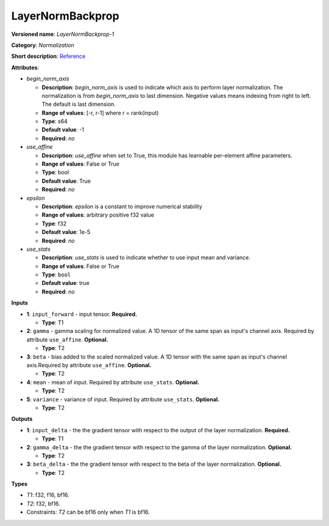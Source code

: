 .. SPDX-FileCopyrightText: 2020-2021 Intel Corporation
..
.. SPDX-License-Identifier: CC-BY-4.0

-----------------
LayerNormBackprop
-----------------

**Versioned name**: *LayerNormBackprop-1*

**Category**: *Normalization*

**Short description**: `Reference
<https://arxiv.org/abs/1607.06450>`__

**Attributes**:

* *begin_norm_axis*

  * **Description**: *begin_norm_axis* is used to indicate which axis to perform
    layer normalization. The normalization is from *begin_norm_axis* to last
    dimension. Negative values means indexing from right to left. The default is
    last dimension.
  * **Range of values**: [-r, r-1] where r = rank(input)
  * **Type**: s64
  * **Default value**: -1
  * **Required**: *no*

* *use_affine*

  * **Description**: *use_affine* when set to True, this module has learnable
    per-element affine parameters.
  * **Range of values**: False or True
  * **Type**: bool
  * **Default value**: True
  * **Required**: *no*

* *epsilon*

  * **Description**: *epsilon* is a constant to improve numerical stability
  * **Range of values**: arbitrary positive f32 value
  * **Type**: f32
  * **Default value**: 1e-5
  * **Required**: *no*

* *use_stats*

  * **Description**: *use_stats* is used to indicate whether to use input mean
    and variance.
  * **Range of values**: False or True
  * **Type**: ``bool``
  * **Default value**: true
  * **Required**: *no*


**Inputs**

* **1**: ``input_forward`` - input tensor. **Required.**

  * **Type**: T1

* **2**: ``gamma`` - gamma scaling for normalized value. A 1D tensor of the same
  span as input's channel axis. Required by attribute ``use_affine``.
  **Optional.**

  * **Type**: T2

* **3**: ``beta`` - bias added to the scaled normalized value. A 1D tensor with
  the same span as input's channel axis.Required by attribute ``use_affine``.
  **Optional.**

  * **Type**: T2

* **4**: ``mean`` - mean of input. Required by attribute ``use_stats``.
  **Optional.**

  * **Type**: T2

* **5**: ``variance`` - variance of input. Required by attribute ``use_stats``.
  **Optional.**

  * **Type**: T2

**Outputs**

* **1**: ``input_delta`` - the the gradient tensor with respect to the output of
  the layer normalization. **Required.**

  * **Type**: T1

* **2**: ``gamma_delta`` - the the gradient tensor with respect to the gamma of
  the layer normalization. **Optional.**

  * **Type**: T2

* **3**: ``beta_delta`` - the the gradient tensor with respect to the beta of
  the layer normalization. **Optional.**

  * **Type**: T2

**Types**

* *T1*: f32, f16, bf16.
* *T2*: f32, bf16.
* Constraints: *T2* can be bf16 only when *T1* is bf16.
